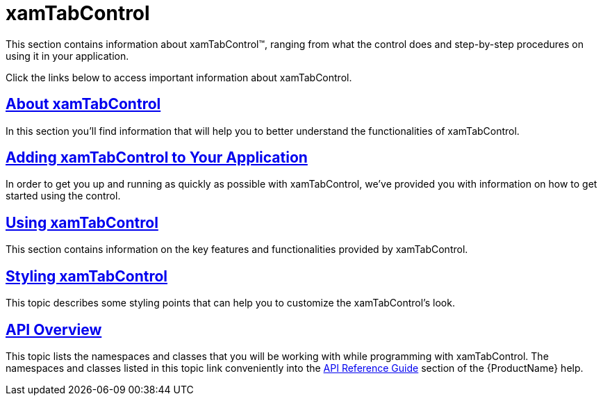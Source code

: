 ﻿////

|metadata|
{
    "name": "xamtabcontrol",
    "controlName": ["xamTabControl"],
    "tags": [],
    "guid": "{91BA9C46-FA27-41F4-B649-41BBFE9DEE10}",  
    "buildFlags": [],
    "createdOn": "2012-01-30T19:39:54.4362403Z"
}
|metadata|
////

= xamTabControl

This section contains information about xamTabControl™, ranging from what the control does and step-by-step procedures on using it in your application.

Click the links below to access important information about xamTabControl.

== link:xamtabcontrol-about-xamtabcontrol.html[About xamTabControl]

In this section you'll find information that will help you to better understand the functionalities of xamTabControl.

== link:xamtabcontrol-adding-xamtabcontrol-to-your-page-.html[Adding xamTabControl to Your Application]

In order to get you up and running as quickly as possible with xamTabControl, we've provided you with information on how to get started using the control.

== link:xamtabcontrol-using-xamtabcontrol.html[Using xamTabControl]

This section contains information on the key features and functionalities provided by xamTabControl.

== link:xamtabcontrol-about-styling-xamtabcontrol.html[Styling xamTabControl]

This topic describes some styling points that can help you to customize the xamTabControl's look.

== link:xamtabcontrol-api-overview.html[API Overview]

This topic lists the namespaces and classes that you will be working with while programming with xamTabControl. The namespaces and classes listed in this topic link conveniently into the link:api-reference-guide.html[API Reference Guide] section of the {ProductName} help.